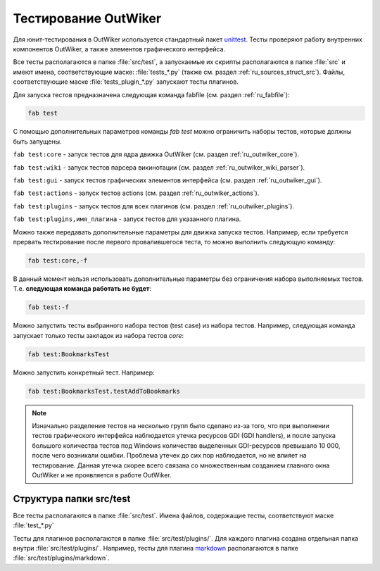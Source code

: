 .. _ru_test:

Тестирование OutWiker
=====================


Для юнит-тестирования в OutWiker используется стандартный пакет unittest_. Тесты проверяют работу внутренних компонентов OutWiker, а также элементов графического интерфейса.

Все тесты располагаются в папке :file:`src/test`, а запускаемые их скрипты располагаются в папке :file:`src` и имеют имена, соответствующие маске: :file:`tests_*.py` (также см. раздел :ref:`ru_sources_struct_src`). Файлы, соответствующие маске :file:`tests_plugin_*.py` запускают тесты плагинов.

Для запуска тестов предназначена следующая команда fabfile (см. раздел :ref:`ru_fabfile`):

.. code:: bash

    fab test

С помощью дополнительных параметров команды `fab test` можно ограничить наборы тестов, которые должны быть запущены.

``fab test:core`` - запуск тестов для ядра движка OutWiker (см. раздел :ref:`ru_outwiker_core`).

``fab test:wiki`` - запуск тестов парсера викинотации (см. раздел :ref:`ru_outwiker_wiki_parser`).

``fab test:gui`` - запуск тестов графических элементов интерфейса (см. раздел :ref:`ru_outwiker_gui`).

``fab test:actions`` - запуск тестов actions (см. раздел :ref:`ru_outwiker_actions`).

``fab test:plugins`` - запуск тестов для всех плагинов (см. раздел :ref:`ru_outwiker_plugins`).

``fab test:plugins,имя_плагина`` - запуск тестов для указанного плагина.

Можно также передавать дополнительные параметры для движка запуска тестов. Например, если требуется прервать тестирование после первого провалившегося теста, то можно выполнить следующую команду:

.. code:: bash

    fab test:core,-f

В данный момент нельзя использовать дополнительные параметры без ограничения набора выполняемых тестов. Т.е. **следующая команда работать не будет**:


.. code:: bash

    fab test:-f

Можно запустить тесты выбранного набора тестов (test case) из набора тестов. Например, следующая команда запускает только тесты закладок из набора тестов `core`:

.. code:: bash

    fab test:BookmarksTest

Можно запустить конкретный тест. Например:

.. code:: bash

    fab test:BookmarksTest.testAddToBookmarks


.. note:: Изначально разделение тестов на несколько групп было сделано из-за того, что при выполнении тестов графического интерфейса наблюдается утечка ресурсов GDI (GDI handlers), и после запуска большого количества тестов под Windows количество выделенных GDI-ресурсов превышало 10 000, после чего возникали ошибки. Проблема утечек до сих пор наблюдается, но не влияет на тестирование. Данная утечка скорее всего связана со множественным созданием главного окна OutWiker и не проявляется в работе OutWiker.

.. _ru_test_dir:

Структура папки src/test
------------------------

Все тесты располагаются в папке :file:`src/test`. Имена файлов, содержащие тесты, соответствуют маске :file:`test_*.py`

Тесты для плагинов располагаются в папке :file:`src/test/plugins/`. Для каждого плагина создана отдельная папка внутри :file:`src/test/plugins/`. Например, тесты для плагина markdown_ располагаются в папке :file:`src/test/plugins/markdown`.


.. _unittest: https://docs.python.org/2/library/unittest.html
.. _markdown: http://jenyay.net/Outwiker/Markdown

